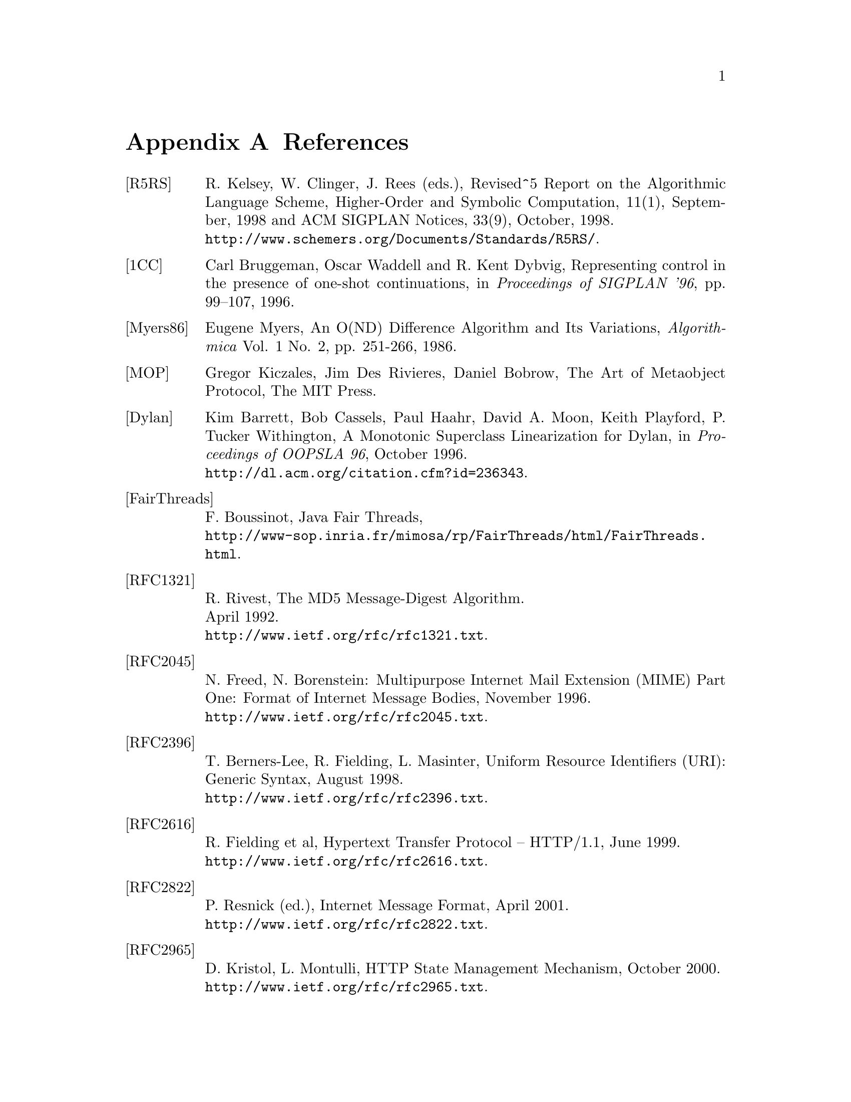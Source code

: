 @node References, C to Scheme mapping, Library modules - Utilities, Top
@appendix References
@c NODE 参考文献

@table @asis
@anchor{r5rs}
@item [R5RS]
R. Kelsey, W. Clinger, J. Rees (eds.),
Revised^5 Report on the Algorithmic Language Scheme,
Higher-Order and Symbolic Computation, 11(1), September, 1998
and ACM SIGPLAN Notices, 33(9), October, 1998. @*
@url{http://www.schemers.org/Documents/Standards/R5RS/}.

@anchor{onecont}
@item [1CC]
Carl Bruggeman, Oscar Waddell and R. Kent Dybvig,
Representing control in the presence of one-shot continuations,
in @i{Proceedings of SIGPLAN '96}, pp. 99--107, 1996.

@anchor{myers86}
@item [Myers86]
Eugene Myers,
An O(ND) Difference Algorithm and Its Variations,
@i{Algorithmica} Vol. 1 No. 2, pp. 251-266, 1986.

@anchor{mop}
@item [MOP]
Gregor Kiczales, Jim Des Rivieres, Daniel Bobrow,
The Art of Metaobject Protocol,
The MIT Press.

@anchor{dylan}
@item [Dylan]
Kim Barrett, Bob Cassels, Paul Haahr,
David A. Moon, Keith Playford, P. Tucker Withington,
A Monotonic Superclass Linearization for Dylan,
in @i{Proceedings of OOPSLA 96}, October 1996.@*
@url{http://dl.acm.org/citation.cfm?id=236343}.

@anchor{fairthreads}
@item [FairThreads]
F. Boussinot, Java Fair Threads, @*
@url{http://www-sop.inria.fr/mimosa/rp/FairThreads/html/FairThreads.html}.

@anchor{rfc1321}
@item [RFC1321]
R. Rivest,
The MD5 Message-Digest Algorithm. @*
April 1992. @*
@url{http://www.ietf.org/rfc/rfc1321.txt}.

@anchor{rfc2045}
@item [RFC2045]
N. Freed, N. Borenstein: Multipurpose Internet Mail Extension
(MIME) Part One: Format of Internet Message Bodies,
November 1996. @*
@url{http://www.ietf.org/rfc/rfc2045.txt}.

@anchor{rfc2396}
@item [RFC2396]
T. Berners-Lee, R. Fielding, L. Masinter,
Uniform Resource Identifiers (URI): Generic Syntax,
August 1998. @*
@url{http://www.ietf.org/rfc/rfc2396.txt}.

@anchor{rfc2616}
@item [RFC2616]
R. Fielding et al, Hypertext Transfer Protocol -- HTTP/1.1, June 1999. @*
@url{http://www.ietf.org/rfc/rfc2616.txt}.

@anchor{rfc2822}
@item [RFC2822]
P. Resnick (ed.), Internet Message Format, April 2001. @*
@url{http://www.ietf.org/rfc/rfc2822.txt}.

@anchor{rfc2965}
@item [RFC2965]
D. Kristol, L. Montulli, HTTP State Management Mechanism,
October 2000. @*
@url{http://www.ietf.org/rfc/rfc2965.txt}.

@anchor{rfc3174}
@item [RFC3174]
D. Eastlake, 3rd and P. Jones,
US Secure Hash Algorithm 1 (SHA1). @*
September 2001. @*
@url{http://www.ietf.org/rfc/rfc3174.txt}.

@anchor{rfc4648}
@item [RFC4648]
S. Josefsson, Ed.: The Base16, Base32, and Base64 Data Encodings
October 2006. @*
@url{http://www.ietf.org/rfc/rfc4648.txt}.

@anchor{srfi-0}
@item [SRFI-0]
Marc Feeley, Feature-based conditional expansion construct, May  1999.@*
@url{http://srfi.schemers.org/srfi-0/srfi-0.html}.

@anchor{srfi-1}
@item [SRFI-1]
Olin Shivers, List Library, October 1999. @*
@url{http://srfi.schemers.org/srfi-1/srfi-1.html}.

@anchor{srfi-2}
@item [SRFI-2]
Oleg Kiselyov, @code{AND-LET*}: an @code{AND} with local bindings, a guarded
@code{LET*} special form, March 1998. @*
@url{http://srfi.schemers.org/srfi-2/srfi-2.html}.

@anchor{srfi-4}
@item [SRFI-4]
Marc Feeley, Homogeneous numeric vector types, May 1999.@*
@url{http://srfi.schemers.org/srfi-4/srfi-4.html}.

@anchor{srfi-6}
@item [SRFI-6]
William D Clinger, Basic String Ports, July 1999. @*
@url{http://srfi.schemers.org/srfi-6/srfi-6.html}.

@anchor{srfi-8}
@item [SRFI-8]
John David Stone, receive: Binding to multiple values, August 1999. @*
@url{http://srfi.schemers.org/srfi-8/srfi-8.html}.

@anchor{srfi-9}
@item [SRFI-9]
Richard Kelsey, Defining Record Types, September 1999.@*
@url{http://srfi.schemers.org/srfi-9/srfi-9.html}.

@anchor{srfi-10}
@item [SRFI-10]
Oleg Kiselyov, @code{#,} external form, January 2000.@*
@url{http://srfi.schemers.org/srfi-10/srfi-10.html}.

@anchor{srfi-11}
@item [SRFI-11]
Lars T Hansen, Syntax for receiving multiple values, March 2000. @*
@url{http://srfi.schemers.org/srfi-11/srfi-11.html}.

@anchor{srfi-13}
@item [SRFI-13]
Olin Shivers, String Libraries, December 2000. @*
@url{http://srfi.schemers.org/srfi-13/srfi-13.html}.

@anchor{srfi-14}
@item [SRFI-14]
Olin Shivers, Character-set Library, December 2000. @*
@url{http://srfi.schemers.org/srfi-14/srfi-14.html}.

@anchor{srfi-17}
@item [SRFI-17]
Per Bothner, Generalized @code{set!}, July 2000. @*
@url{http://srfi.schemers.org/srfi-17/srfi-17.html}.

@anchor{srfi-18}
@item [SRFI-18]
Marc Feeley, Multithreading Support, April 2000. @*
@url{http://srfi.schemers.org/srfi-18/srfi-18.html}.

@anchor{srfi-19}
@item [SRFI-19]
Will Fitzgerald, Time Data Types and Procedures, August 2000. @*
@url{http://srfi.schemers.org/srfi-19/srfi-19.html}.

@anchor{srfi-21}
@item [SRFI-21]
Marc Feeley, Readl-time Multithreading Support, April 2000. @*
@url{http://srfi.schemers.org/srfi-21/srfi-21.html}.

@anchor{srfi-22}
@item [SRFI-22]
Martin Gasbichler and Michael Sperber,
Running Scheme Scripts on Unix, January 2002. @*
@url{http://srfi.schemers.org/srfi-22/srfi-22.html}.

@anchor{srfi-23}
@item [SRFI-23]
Stephan Housen, Error reporting mechanism, April 2001.@*
@url{http://srfi.schemers.org/srfi-23/srfi-23.html}.

@anchor{srfi-25}
@item [SRFI-25]
Jussi Piitulainen, Multi-dimensional Array Primitives, June 2002.@*
@url{http://srfi.schemers.org/srfi-25/srfi-25.html}.

@anchor{srfi-26}
@item [SRFI-26]
Sebastian Egner, Notation for Specializing Parameters without Currying, June 2002.@*
@url{http://srfi.schemers.org/srfi-26/srfi-26.html}.

@anchor{srfi-27}
@item [SRFI-27]
Sebastian Egner, Sources of Random Bits, June 2002.@*
@url{http://srfi.schemers.org/srfi-27/srfi-27.html}.

@anchor{srfi-28}
@item [SRFI-28]
Scott G. Miller, Basic Format Strings, June 2002.@*
@url{http://srfi.schemers.org/srfi-28/srfi-28.html}.


@anchor{srfi-37}
@item [SRFI-37]
Anthony Carrico, Args-fold: a program argument processor, Jan. 2003.@*
@url{http://srfi.schemers.org/srfi-37/srfi-37.html}.

@anchor{ssax}
@item [SSAX]
Oleg Kiselyov, XML and Scheme, @*
@url{http://pobox.com/~oleg/ftp/Scheme/xml.html}.@*
The SSAX distribution is also available at sourceforge:@*
@url{http://ssax.sourceforge.net/}.

@anchor{MT}
@item [MT]
M. Matsumoto and T. Nishimura, "Mersenne Twister: A 623-dimensionally
equidistributed uniform pseudorandom number generator", ACM Trans. on
Modeling and Computer Simulation Vol. 8, No. 1, Januray pp.3-30 1998.@*
@url{http://dl.acm.org/citation.cfm?id=272995}

@anchor{oleg1}
@item [OLEG1]
Oleg Kiselyov, Making sense of an input stream,@*
@url{http://pobox.com/~oleg/ftp/Scheme/parsing.html}.

@anchor{oleg2}
@item [OLEG2]
Oleg Kiselyov, General ways to traverse collections,,@*
@url{http://pobox.com/~oleg/ftp/Scheme/enumerators-callcc.html}.
2000.
@end table

@c Local variables:
@c mode: texinfo
@c coding: utf-8
@c end:
